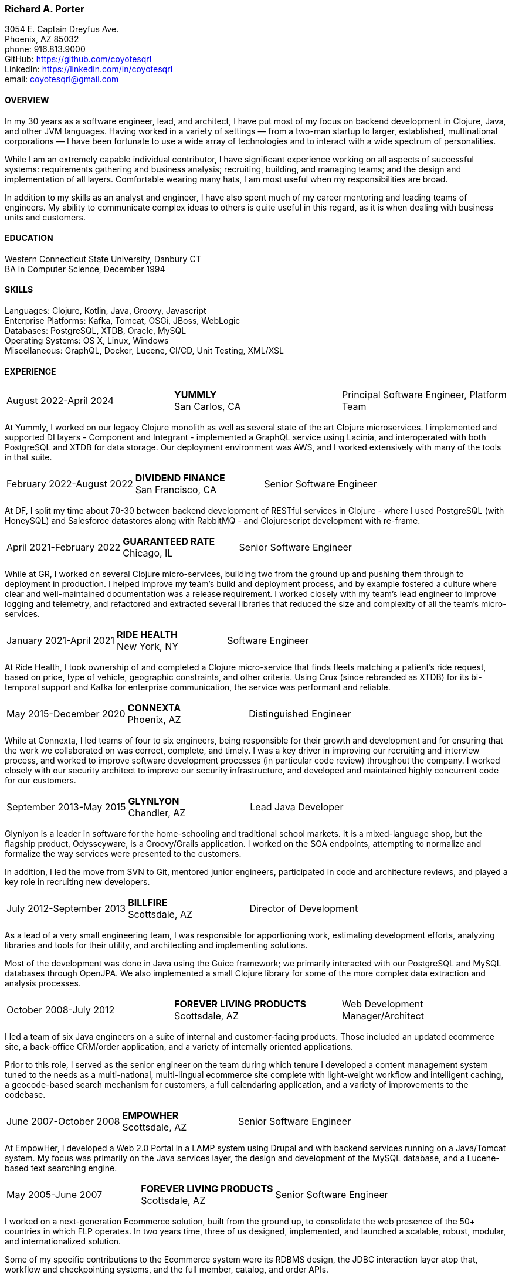 === Richard A. Porter
[.text-right]
3054 E. Captain Dreyfus Ave. +
Phoenix, AZ 85032 +
phone: 916.813.9000 +
GitHub: https://github.com/coyotesqrl +
LinkedIn: https://linkedin.com/in/coyotesqrl +
email: coyotesqrl@gmail.com

==== OVERVIEW
In my 30 years as a software engineer, lead, and architect, I have put most of my focus on backend development in Clojure, Java, and other JVM languages. Having worked in a variety of settings — from a two-man startup to larger, established,
multinational corporations — I have been fortunate to use a wide array of technologies and to interact with a wide
spectrum of personalities.

While I am an extremely capable individual contributor, I have significant experience working on all aspects of successful
systems: requirements gathering and business analysis; recruiting, building, and managing teams; and the design and
implementation of all layers. Comfortable wearing many hats, I am most useful when my responsibilities are broad.

In addition to my skills as an analyst and engineer, I have also spent much of my career mentoring and leading teams of
engineers. My ability to communicate complex ideas to others is quite useful in this regard, as it is when dealing with
business units and customers.

==== EDUCATION
Western Connecticut State University, Danbury CT +
BA in Computer Science, December 1994

==== SKILLS
Languages: Clojure, Kotlin, Java, Groovy, Javascript +
Enterprise Platforms: Kafka, Tomcat, OSGi, JBoss, WebLogic +
Databases: PostgreSQL, XTDB, Oracle, MySQL +
Operating Systems: OS X, Linux, Windows +
Miscellaneous: GraphQL, Docker, Lucene, CI/CD, Unit Testing, XML/XSL

==== EXPERIENCE
[cols="<,^,>"]
[frame=ends, grid=none]
|===
|August 2022-April 2024
|*YUMMLY* +
San Carlos, CA
|Principal Software Engineer, Platform Team
|===
At Yummly, I worked on our legacy Clojure monolith as well as several state of the art Clojure microservices. I implemented and supported DI layers - Component and Integrant - implemented a GraphQL service using Lacinia, and interoperated with both PostgreSQL and XTDB for data storage. Our deployment environment was AWS, and I worked extensively with many of the tools in that suite.

[cols="<,^,>"]
[frame=ends, grid=none]
|===
|February 2022-August 2022
|*DIVIDEND FINANCE* +
San Francisco, CA
|Senior Software Engineer
|===
At DF, I split my time about 70-30 between backend development of RESTful services in Clojure - where I used PostgreSQL (with HoneySQL) and Salesforce datastores along with RabbitMQ - and Clojurescript development with re-frame.

[cols="<,^,>"]
[frame=ends, grid=none]
|===
|April 2021-February 2022
|*GUARANTEED RATE* +
Chicago, IL
|Senior Software Engineer
|===
While at GR, I worked on several Clojure micro-services, building two from the ground up and pushing them
through to deployment in production. I helped improve my team's build and deployment process, and by example
fostered a culture where clear and well-maintained documentation was a release requirement. I worked closely with my team's
lead engineer to improve logging and telemetry, and refactored and extracted several libraries that reduced the size and
complexity of all the team's micro-services.

[cols="<,^,>"]
[frame=ends, grid=none]
|===
|January 2021-April 2021
|*RIDE HEALTH* +
New York, NY
|Software Engineer
|===
At Ride Health, I took ownership of and completed a Clojure micro-service that finds fleets matching a patient’s
ride request, based on price, type of vehicle, geographic constraints, and other criteria. Using Crux (since rebranded
as XTDB) for its bi-temporal support and Kafka for enterprise communication, the service was performant and reliable.

[cols="<,^,>"]
[frame=ends, grid=none]
|===
|May 2015-December 2020
|*CONNEXTA* +
Phoenix, AZ
|Distinguished Engineer
|===
While at Connexta, I led teams of four to six engineers, being responsible for their growth and development and for
ensuring that the work we collaborated on was correct, complete, and timely. I was a key driver in improving our
recruiting and interview process, and worked to improve software development processes (in particular code review)
throughout the company. I worked closely with our security architect to improve our security infrastructure, and
developed and maintained highly concurrent code for our customers.

[cols="<,^,>"]
[frame=ends, grid=none]
|===
|September 2013-May 2015
|*GLYNLYON* +
Chandler, AZ
|Lead Java Developer
|===
Glynlyon is a leader in software for the home-schooling and traditional school markets. It is a mixed-language shop,
but the flagship product, Odysseyware, is a Groovy/Grails application. I worked on the SOA endpoints, attempting to
normalize and formalize the way services were presented to the customers.

In addition, I led the move from SVN to Git, mentored junior engineers, participated in code and architecture reviews,
and played a key role in recruiting new developers.

[cols="<,^,>"]
[frame=ends, grid=none]
|===
|July 2012-September 2013
|*BILLFIRE* +
Scottsdale, AZ
|Director of Development
|===
As a lead of a very small engineering team, I was responsible for apportioning work, estimating development efforts,
analyzing libraries and tools for their utility, and architecting and implementing solutions.

Most of the development was done in Java using the Guice framework; we primarily interacted with our PostgreSQL and
MySQL databases through OpenJPA. We also implemented a small Clojure library for some of the more complex data
extraction and analysis processes.

[cols="<,^,>"]
[frame=ends, grid=none]
|===
|October 2008-July 2012
|*FOREVER LIVING PRODUCTS* +
Scottsdale, AZ
|Web Development Manager/Architect
|===
I led a team of six Java engineers on a suite of internal and customer-facing products. Those included an updated
ecommerce site, a back-office CRM/order application, and a variety of internally oriented applications.

Prior to this role, I served as the senior engineer on the team during which tenure I developed a content management
system tuned to the needs as a multi-national, multi-lingual ecommerce site complete with light-weight workflow and
intelligent caching, a geocode-based search mechanism for customers, a full calendaring application, and a variety of
improvements to the codebase.

[cols="<,^,>"]
[frame=ends, grid=none]
|===
|June 2007-October 2008
|*EMPOWHER* +
Scottsdale, AZ
|Senior Software Engineer
|===
At EmpowHer, I developed a Web 2.0 Portal in a LAMP system using Drupal and with backend services running on a
Java/Tomcat system. My focus was primarily on the Java services layer, the design and development of the MySQL
database, and a Lucene-based text searching engine.

[cols="<,^,>"]
[frame=ends, grid=none]
|===
|May 2005-June 2007
|*FOREVER LIVING PRODUCTS* +
Scottsdale, AZ
|Senior Software Engineer
|===
I worked on a next-generation Ecommerce solution, built from the ground up, to consolidate the web presence of the
50+ countries in which FLP operates. In two years time, three of us designed, implemented, and launched a scalable,
robust, modular, and internationalized solution.

Some of my specific contributions to the Ecommerce system were its RDBMS design, the JDBC interaction layer atop that,
workflow and checkpointing systems, and the full member, catalog, and order APIs.

I also implemented a site-wide LDAP-based directory of persons and assets.

[cols="<,^,>"]
[frame=ends, grid=none]
|===
|September 2004-April 2005
|*SOFTWARE ARCHITECTS* +
Phoenix, AZ
|Software Engineer
|===
Software Architects brought me on as a contractor for its largest project in Phoenix. On this interactive web
application, I spent much of my time working with the Communique content management system that was the project's
core. I developed content, application code, and workflows to run within the server, and in the process learned the
strengths and pitfalls of the platform.

With a large, unbalanced team consisting of only a few senior engineers and many juniors, I spent much of my time
mentoring, reviewing code, and managing development efforts. In addition, I was instrumental in interviewing
candidates to fill out the top end of the team.

[cols="<,^,>"]
[frame=ends, grid=none]
|===
|September 2003-June 2004
|*CALIFORNIA ISO* +
Folsom, CA
|Software Engineer
|===
I worked on several projects while at the ISO. Their application server standard is JBoss, and I wrote several
applications with heavy emphasis on JDBC, EJB, and WebService components. WebServices were exposed both manually
and through JBoss's integration with Axis.

Hired for my ability to quickly ramp up on a variety of material and rapidly absorb business requirements, I
provided my expertise to several projects, acting as the principal engineer on one.

[cols="<,^,>"]
[frame=ends, grid=none]
|===
|May 2003-June 2003
|*JEL PRODUCTIONS* +
Sacramento, CA
|Senior Software Engineer
|===
During this short-term contract, I worked with the Jakarta Struts framework, Castor JDO, JDBC, and Servlets/JSP
to deliver a custom n-tier web application to one of their clients.

[cols="<,^,>"]
[frame=ends, grid=none]
|===
|February 2003
|*JEL PRODUCTIONS* +
Sacramento, CA
|Senior Software Engineer
|===
During this short stint with Jel, I worked with Servlets/JSP and JDBC to deliver a custom n-tier web application
to one of their clients.

[cols="<,^,>"]
[frame=ends, grid=none]
|===
|December 2002-January 2003
|*DORADO SOFTWARE* +
Folsom, CA
|Consulting Engineer
|===
Brought back on a short-term contract, my responsibilities during this time were quite simple: port Dorado's core
product — and the applications built upon it — from WebLogic to JBoss. During this tenure, I immersed myself in
JBoss's modular, JMX-based architecture and its classloader architecture. I replaced many of the existing WebLogic
startup classes with JMX MBeans, swapped out Dorado's custom classloader architecture with a new, simpler structure,
plugged in a third-party JMS server, and completely restructured the build and deployment environments to improve
engineering processes.

[cols="<,^,>"]
[frame=ends, grid=none]
|===
|September 2002-November 2002
|*JEL PRODUCTIONS* +
Sacramento, CA
|Senior Software Engineer
|===
During this short-term contract I worked extensively with two technologies I had not used for several years prior,
Servlets/JSP and JDBC, to deliver a custom n-tier web application to one of their clients. In addition, I built a
light-weight JMS service to centralize and simplify the creation and use of JMS Topics within their application
server framework.

[cols="<,^,>"]
[frame=ends, grid=none]
|===
|June 1999-August 2002
|*DORADO SOFTWARE* +
Folsom, CA
|Principal Engineer
|===
Over my three years at Dorado Software, I worked mostly on their core product, Oware, an Enterprise development
and deployment platform for distributed systems. Built entirely in Java, Oware provided a development-time IDE
that simplified the creation of EJB-based solutions by layering a rule-based system on top of EJB semantics. It
also served as the deployment platform on which these solutions run. Fully clusterable, with distributed proxies,
it was ideally suited for a wide variety of enterprise-class solutions.

Working closely with the Chief Architect, I worked over the entire codebase, but my primary responsibilities fell
within three areas:

1. Until the formation of a dedicated database team, I had principal responsibility for the business object layer.
Oware provided a technology-independent facade to underlying storage technologies, supporting the Versant Object Database, Oracle, and SQLServer.
2. As Dorado's application server expert, I was instrumental in all efforts to incorporate the essential elements of
J2EE into the product. Central to the Oware architecture was its Rule Engine, and I played a major role in its design
and implementation.
3. As Dorado's classloader expert, I spent a good portion of my time maintaining their existing classloaders. In
the process, I determined many of the subtle problems inherent in the existing architecture and designed a
replacement from the ground up. In that design, there was only one, very simple classloader that defered to an
extensible list of finders. This design proved to be far more modular and easily enhanced. Both simple file-based
finders and complex remote finders were easily plugged in.

In addition to these primary responsibilities, I designed and led the implementation of their first CORBA
integration effort, was one of the driving forces behind improving the development process, mentored many junior
and mid-level engineers, and was instrumental in improving the recruitment and technical screening processes.

[cols="<,^,>"]
[frame=ends, grid=none]
|===
|February 1999-June 1999
|*CITIZEN1 SOFTWARE* +
San Francisco, CA
|Senior Engineer
|===
Citizen1 provided customized information searching, tracking, and management for several knowledge domains,
notably the healthcare industry. I was brought on to help "webify" the interface and re-architect the information
gathering and classification system.

While knowledge management and case-based reasoning are not specialties of mine, the CTO and I had worked
together before on similar problems and had some insight; additionally, the distribution problem was similar
to many others I had tackled.

[cols="<,^,>"]
[frame=ends, grid=none]
|===
|August 1998-February 1999
|*SQUIRREL WORKS* +
San Mateo, CA
|Senior Engineer
|===
Although hired for my experience with distributed systems and server-side Java, startup realities made me the
de facto Palm programming expert. Forced to reacquaint myself with C, I began to appreciate Java even more;
however, the challenges of writing a user-friendly client on so simple an interface were intriguing. Additional
problems of dealing with concurrency between disconnected clients and servers and networking issues involved in
synchronizing them were quite interesting.

I built a custom communications protocol on top of HTTP, as WAP was only a draft specification at that time, and
wrote the server-side components of the communication channel. Going this low-level was not one of my favorite
endeavors, but was nonetheless educational.

Unfortunately, we entered the wireless realm too early to attract enough interest from the venture community.
Our early demise taught me two valuable lessons: the best technology does not always win, and timing is a crucial
and oft-overlooked element to success.

[cols="<,^,>"]
[frame=ends, grid=none]
|===
|June 1998-August 1998
|*INFERENCE CORPORATION* +
Novato, CA
|Software Engineer
|===
I led the architecture design for their next generation server. Built in 100% Java on top of a Java Application
Server with an XML interface to the world, it promised to be an exciting product and project. Unfortunately, a
series of management upheavals and priority shifts reduced my comfort level to nil.

[cols="<,^,>"]
[frame=ends, grid=none]
|===
|August 1997-June 1998
|*WEBLOGIC* +
San Francisco, CA
|Staff Engineer
|===
My primary responsibility at WebLogic was to provide high-level tech support to our customers. While in many ways
this job was quite a step down for me, the opportunity to work for such an exciting startup at an early stage,
combined with promises of rapid advancement, convinced me to take the chance.

I did get to spend a solid third of my time writing code — tutorials, utilities, QA tests, and parts of the JNDI
implementation of the application server — but our ability to hire new, capable software engineers to take our
places in support grew ever more difficult and I eventually had to weigh the advantages of staying against the
risks to my future employability. I often regret my final decision, but at least came away from WebLogic with a
very deep, detailed understanding of application servers, distributed systems, and Java in general.

[cols="<,^,>"]
[frame=ends, grid=none]
|===
|May 1997-August 1997
|*EXAMEN* +
Sacramento, CA
|Staff Engineer
|===
I was originally hired to a team building an Enterprise Java application and was quickly promoted to be the project's
chief architect. Before leaving, I finished the design specifications, marrying business requirements with the needs
of the various end users.

[cols="<,^,>"]
[frame=ends, grid=none]
|===
|May 1996- May 1997
|Independent Consultant +
Sacramento, CA
|Software Consultant
|===
Working on a long-term contract, I was tasked to build a small-scale, commercial page-design application in Delphi,
Java, and C++. Unfortunately, funds ran out and the product was never completed.

[cols="<,^,>"]
[frame=ends, grid=none]
|===
|December 1995-May 1996
|*PLAY, INC* +
Rancho Cordova, CA
|Webmaster/Systems Administrator
|===
As the first job I took in California, this was more of an interim position, but it did offer me an opportunity to
hone my HTML skills, and begin my exploration of Java, in alpha that December.

[cols="<,^,>"]
[frame=ends, grid=none]
|===
|April 1994-November 1995
|*HARMON PUBLISHING* +
Danbury, CT
|Programmer/Systems Administrator
|===
At Harmon, I programmed database applications using Clipper and C for our real estate publishing business. This was
a perfect first software job, for as I moved up through the company, I became intimately aware of each step in the
process. I gained an appreciation for user design and usage issues, and saw first hand the results of design
decisions. I was able to re-engineer our core software completely while I was there, dropping the customization
time from weeks to a matter of days.

==== REFERENCES
Available upon request.
